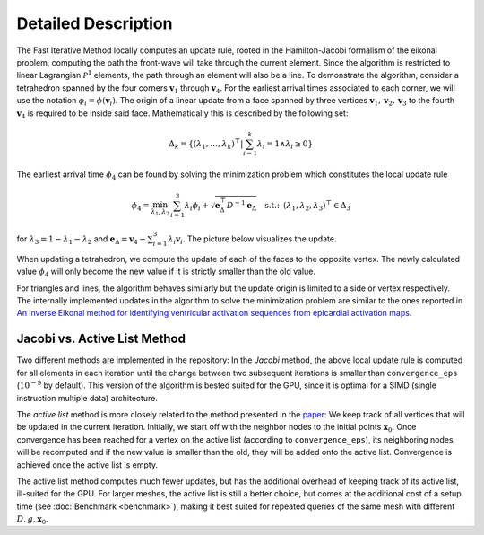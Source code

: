 Detailed Description
====================

The Fast Iterative Method locally computes an update rule, rooted in the Hamilton-Jacobi formalism of the eikonal problem, computing the path the front-wave will take through the current element.
Since the algorithm is restricted to linear Lagrangian :math:`\mathcal{P}^1` elements, the path through an element will also be a line.
To demonstrate the algorithm, consider a tetrahedron spanned by the four corners :math:`\mathbf{v}_1` through :math:`\mathbf{v}_4`.
For the earliest arrival times associated to each corner, we will use the notation :math:`\phi_i = \phi(\mathbf{v}_i)`.
The origin of a linear update from a face spanned by three vertices :math:`\mathbf{v}_1, \mathbf{v}_2, \mathbf{v}_3` to the fourth :math:`\mathbf{v}_4` is required to be inside said face.
Mathematically this is described by the following set:

.. math::
    \Delta_k = \left\{ \left( \lambda_1, \ldots, \lambda_k \right)^\top \middle\vert \sum_{i=1}^k \lambda_i = 1 \land \lambda_i \ge 0 \right\}

The earliest arrival time :math:`\phi_4` can be found by solving the minimization problem which constitutes the local update rule

.. math::
    \phi_4 = \min_{\lambda_1, \lambda_2} \, \sum_{i=1}^3\lambda_i \phi_i + \sqrt{\mathbf{e}_{\Delta}^\top D^{-1} \mathbf{e}_{\Delta}} \quad \text{s.t.: } \, \left( \lambda_1, \lambda_2, \lambda_3 \right)^\top \in \Delta_3

for :math:`\lambda_3 = 1 - \lambda_1 - \lambda_2` and :math:`\mathbf{e}_{\Delta} = \mathbf{v}_4 - \sum_{i=1}^3 \lambda_i \mathbf{v}_i`.
The picture below visualizes the update.

.. image:: figs/update_fig.jpg
    :width: 300
    :alt: Update inside a single tetrahedron
    :align: center

When updating a tetrahedron, we compute the update of each of the faces to the opposite vertex.
The newly calculated value :math:`\phi_4` will only become the new value if it is strictly smaller than the old value.

For triangles and lines, the algorithm behaves similarly but the update origin is limited to a side or vertex respectively.
The internally implemented updates in the algorithm to solve the minimization problem are similar to the ones reported in `An inverse Eikonal method for identifying ventricular activation sequences from epicardial activation maps <https://www.sciencedirect.com/science/article/pii/S0021999120304745>`_.


Jacobi vs. Active List Method
-----------------------------
Two different methods are implemented in the repository:
In the *Jacobi* method, the above local update rule is computed for all elements in each iteration until the change between two subsequent iterations is smaller than ``convergence_eps`` (:math:`10^{-9}` by default).
This version of the algorithm is bested suited for the GPU, since it is optimal for a SIMD (single instruction multiple data) architecture.

The *active list* method is more closely related to the method presented in the `paper <https://epubs.siam.org/doi/abs/10.1137/120881956>`_:
We keep track of all vertices that will be updated in the current iteration. 
Initially, we start off with the neighbor nodes to the initial points :math:`\mathbf{x}_0`.
Once convergence has been reached for a vertex on the active list (according to ``convergence_eps``), its neighboring nodes will be recomputed and if the new value is smaller than the old, they will be added onto the active list.
Convergence is achieved once the active list is empty.

The active list method computes much fewer updates, but has the additional overhead of keeping track of its active list, ill-suited for the GPU.
For larger meshes, the active list is still a better choice, but comes at the additional cost of a setup time (see :doc:`Benchmark <benchmark>`), making it best suited for repeated queries of the same mesh with different :math:`D, g, \mathbf{x}_0`.
